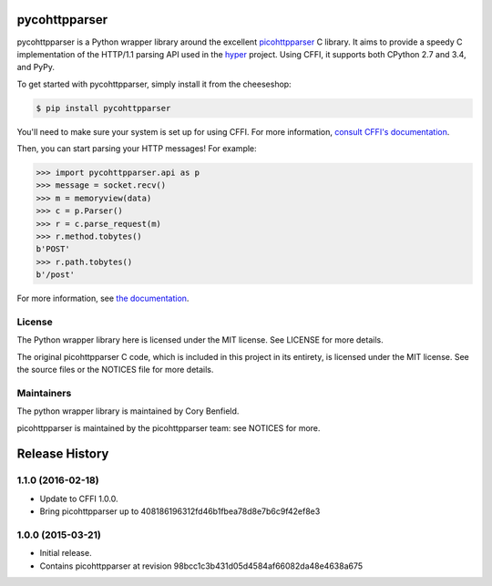 pycohttpparser
==============

pycohttpparser is a Python wrapper library around the excellent
`picohttpparser`_ C library. It aims to provide a speedy C implementation of
the HTTP/1.1 parsing API used in the `hyper`_ project. Using CFFI, it supports
both CPython 2.7 and 3.4, and PyPy.

To get started with pycohttpparser, simply install it from the cheeseshop:

.. code-block:: bash

    $ pip install pycohttpparser

You'll need to make sure your system is set up for using CFFI. For more
information, `consult CFFI's documentation`_.

Then, you can start parsing your HTTP messages! For example:

.. code-block:: pycon

    >>> import pycohttpparser.api as p
    >>> message = socket.recv()
    >>> m = memoryview(data)
    >>> c = p.Parser()
    >>> r = c.parse_request(m)
    >>> r.method.tobytes()
    b'POST'
    >>> r.path.tobytes()
    b'/post'

For more information, see `the documentation`_.


.. _picohttpparser: https://github.com/h2o/picohttpparser
.. _hyper: http://hyper.readthedocs.org/
.. _consult CFFI's documentation: https://cffi.readthedocs.org/en/latest/#installation-and-status
.. _the documentation: http://pycohttpparser.readthedocs.org/

License
-------

The Python wrapper library here is licensed under the MIT license. See LICENSE
for more details.

The original picohttpparser C code, which is included in this project in its
entirety, is licensed under the MIT license. See the source files or the
NOTICES file for more details.

Maintainers
-----------

The python wrapper library is maintained by Cory Benfield.

picohttpparser is maintained by the picohttpparser team: see NOTICES for more.

Release History
===============

1.1.0 (2016-02-18)
------------------

- Update to CFFI 1.0.0.
- Bring picohttpparser up to 408186196312fd46b1fbea78d8e7b6c9f42ef8e3

1.0.0 (2015-03-21)
------------------

- Initial release.
- Contains picohttpparser at revision 98bcc1c3b431d05d4584af66082da48e4638a675


